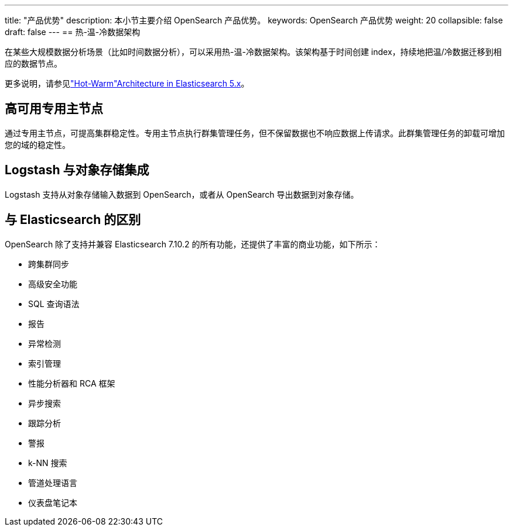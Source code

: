 ---
title: "产品优势"
description: 本小节主要介绍 OpenSearch 产品优势。 
keywords: OpenSearch 产品优势 
weight: 20
collapsible: false
draft: false
---
== 热-温-冷数据架构

在某些大规模数据分析场景（比如时间数据分析），可以采用热-温-冷数据架构。该架构基于时间创建 index，持续地把温/冷数据迁移到相应的数据节点。

更多说明，请参见link:https://www.elastic.co/blog/hot-warm-architecture-in-elasticsearch-5-x["Hot-Warm"Architecture in Elasticsearch 5.x]。

== 高可用专用主节点

通过专用主节点，可提高集群稳定性。专用主节点执行群集管理任务，但不保留数据也不响应数据上传请求。此群集管理任务的卸载可增加您的域的稳定性。

== Logstash 与对象存储集成

Logstash 支持从对象存储输入数据到 OpenSearch，或者从 OpenSearch 导出数据到对象存储。

== 与 Elasticsearch 的区别

OpenSearch 除了支持并兼容 Elasticsearch 7.10.2 的所有功能，还提供了丰富的商业功能，如下所示：

* 跨集群同步
* 高级安全功能
* SQL 查询语法
* 报告
* 异常检测
* 索引管理
* 性能分析器和 RCA 框架
* 异步搜索
* 跟踪分析
* 警报
* k-NN 搜索
* 管道处理语言
* 仪表盘笔记本
